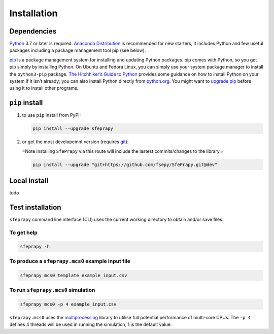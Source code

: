 ============
Installation
============

Dependencies
------------

`Python`_ 3.7 or later is required. `Anaconda Distribution`_ is
recommended for new starters, it includes Python and few useful packages
including a package management tool pip (see below).

`pip`_ is a package management system for installing and updating Python
packages. pip comes with Python, so you get pip simply by installing
Python. On Ubuntu and Fedora Linux, you can simply use your system
package manager to install the ``python3-pip`` package. `The
Hitchhiker’s Guide to Python`_ provides some guidance on how to install
Python on your system if it isn’t already; you can also install Python
directly from `python.org`_. You might want to `upgrade pip`_ before
using it to install other programs.

``pip`` install
---------------

1. to use ``pip`` install from PyPI:

   .. code:: sh

      pip install --upgrade sfeprapy

2. or get the most developemnt version (requires `git`_):

   =Note installing ``SfePrapy`` via this route will include the lastest
   commits/changes to the library.=

   .. code:: sh

      pip install --upgrade "git+https://github.com/fsepy/SfePrapy.git@dev"

Local install
-------------

todo

Test installation
-----------------

``sfeprapy`` command line interface (CLI) uses the current working
directory to obtain and/or save files.

To get help
~~~~~~~~~~~

.. code:: sh

   sfeprapy -h

To produce a ``sfeprapy.mcs0`` example input file
~~~~~~~~~~~~~~~~~~~~~~~~~~~~~~~~~~~~~~~~~~~~~~~~~

.. code:: sh

   sfeprapy mcs0 template example_input.csv

To run ``sfeprapy.mcs0`` simulation
~~~~~~~~~~~~~~~~~~~~~~~~~~~~~~~~~~~

.. code:: sh

   sfeprapy mcs0 -p 4 example_input.csv

``sfeprapy.mcs0`` uses the `multiprocessing`_ library to utilise full
potential performance of multi-core CPUs. The ``-p 4`` defines 4 threads
will be used in running the simulation, 1 is the default value.

.. _Python: https://www.python.org/downloads/
.. _Anaconda Distribution: https://www.anaconda.com/distribution/#download-section
.. _pip: https://pypi.org/
.. _The Hitchhiker’s Guide to Python: https://docs.python-guide.org/starting/installation/
.. _python.org: https://www.python.org/getit/
.. _upgrade pip: https://pip.pypa.io/en/stable/installing/
.. _git: https://git-scm.com/downloads
.. _multiprocessing: https://docs.python.org/3.4/library/multiprocessing.html#module-multiprocessing
